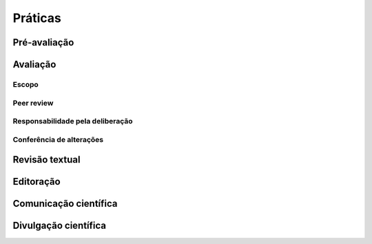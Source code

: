 ========
Práticas
========

Pré-avaliação
=============



Avaliação
=========

Escopo
------

Peer review
-----------

Responsabilidade pela deliberação
---------------------------------

Conferência de alterações
-------------------------

Revisão textual
===============

Editoração
=========

Comunicação científica
======================

Divulgação científica
=====================
